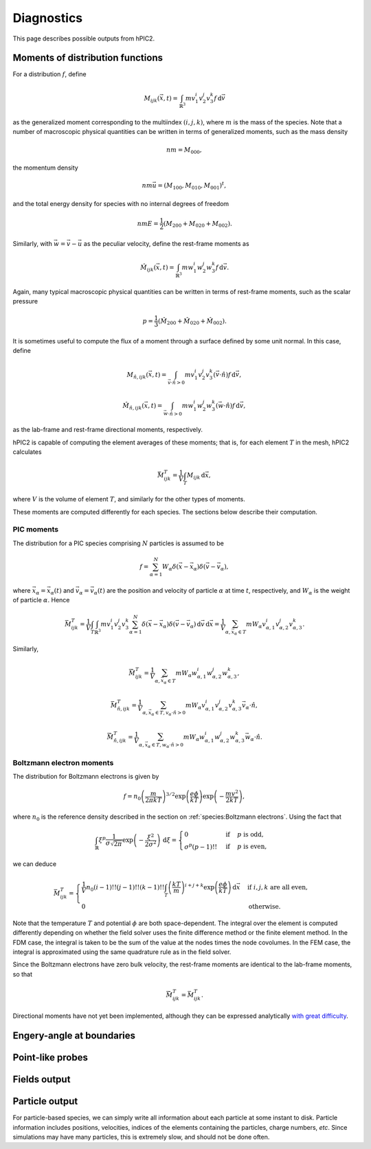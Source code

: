 Diagnostics
===========

This page describes possible outputs from hPIC2.

Moments of distribution functions
---------------------------------

For a distribution :math:`f`, define

.. math::

    M_{ijk} (\vec{x}, t) = \int_{\mathbb{R}^3} m v_1^i v_2^j v_3^k f \, \mathrm{d} \vec{v}

as the generalized moment corresponding to the multiindex :math:`(i,j,k)`,
where :math:`m` is the mass of the species.
Note that a number of macroscopic physical quantities can be written in terms of
generalized moments,
such as the mass density

.. math::

    nm = M_{000},

the momentum density

.. math::

    nm \vec{u} = (M_{100}, M_{010}, M_{001})^t,

and the total energy density for species with no internal degrees of freedom

.. math::

    nmE = \frac{1}{2} (M_{200} + M_{020} + M_{002}).

Similarly, with :math:`\vec{w} = \vec{v} - \vec{u}` as the peculiar velocity,
define the rest-frame moments as

.. math::

    \hat{M}_{ijk} (\vec{x}, t) = \int_{\mathbb{R}^3} m w_1^i w_2^j w_3^k f \, \mathrm{d} \vec{v}.

Again, many typical macroscopic physical quantities can be written in terms of
rest-frame moments,
such as the scalar pressure

.. math::

    p = \frac{1}{3} (\hat{M}_{200} + \hat{M}_{020} + \hat{M}_{002}).

It is sometimes useful to compute the flux of a moment through a surface
defined by some unit normal.
In this case, define

.. math::

    M_{\hat{n}, ijk} (\vec{x}, t) = \int_{\vec{v} \cdot \hat{n} > 0} m v_1^i v_2^j v_3^k (\vec{v} \cdot \hat{n}) f \, \mathrm{d} \vec{v},

    \hat{M}_{\hat{n}, ijk} (\vec{x}, t) = \int_{\vec{w} \cdot \hat{n} > 0} m w_1^i w_2^j w_3^k (\vec{w} \cdot \hat{n}) f \, \mathrm{d} \vec{v},

as the lab-frame and rest-frame directional moments, respectively.

hPIC2 is capable of computing the element averages of these moments;
that is, for each element :math:`T` in the mesh, hPIC2 calculates

.. math::

    \bar{M}_{ijk}^T = \frac{1}{V} \int_T M_{ijk} \, \mathrm{d} \vec{x},

where :math:`V` is the volume of element :math:`T`,
and similarly for the other types of moments.

These moments are computed differently for each species.
The sections below describe their computation.

PIC moments
~~~~~~~~~~~~

The distribution for a PIC species comprising :math:`N` particles
is assumed to be

.. math::

    f = \sum_{\alpha=1}^N W_\alpha \delta (\vec{x} - \vec{x}_\alpha) \delta (\vec{v} - \vec{v}_\alpha),

where :math:`\vec{x}_\alpha = \vec{x}_\alpha(t)`
and :math:`\vec{v}_\alpha = \vec{v}_\alpha(t)`
are the position and velocity of particle :math:`\alpha` at time :math:`t`,
respectively,
and :math:`W_\alpha` is the weight of particle :math:`\alpha`.
Hence

.. math::

    \bar{M}_{ijk}^T = \frac{1}{V} \int_T \int_{\mathbb{R}^3} m v_1^i v_2^j v_3^k \sum_{\alpha=1}^N \delta (\vec{x} - \vec{x}_\alpha) \delta (\vec{v} - \vec{v}_\alpha) \, \mathrm{d} \vec{v} \, \mathrm{d} \vec{x}
    = \frac{1}{V} \sum_{\alpha, \vec{x}_\alpha \in T} m W_\alpha v_{\alpha,1}^i v_{\alpha,2}^j v_{\alpha,3}^k.

Similarly,

.. math::

    \bar{\hat{M}}_{ijk}^T = \frac{1}{V} \sum_{\alpha, \vec{x}_\alpha \in T} m W_\alpha w_{\alpha,1}^i w_{\alpha,2}^j w_{\alpha,3}^k,

    \bar{M}_{\hat{n},ijk}^T = \frac{1}{V} \sum_{\alpha, \vec{x}_\alpha \in T, v_\alpha \cdot \hat{n} > 0} m W_\alpha v_{\alpha,1}^i v_{\alpha,2}^j v_{\alpha,3}^k \vec{v}_\alpha \cdot \hat{n},

    \bar{\hat{M}}_{\hat{n},ijk}^T = \frac{1}{V} \sum_{\alpha, \vec{x}_\alpha \in T, w_\alpha \cdot \hat{n} > 0} m W_\alpha w_{\alpha,1}^i w_{\alpha,2}^j w_{\alpha,3}^k \vec{w}_\alpha \cdot \hat{n}.

Boltzmann electron moments
~~~~~~~~~~~~~~~~~~~~~~~~~~~

The distribution for Boltzmann electrons is given by

.. math::

    f = n_0 \left( \frac{m}{2 \pi k T} \right)^{3/2} \exp \left( \frac{e \phi}{kT} \right) \exp \left( - \frac{m v^2}{2 k T} \right),

where :math:`n_0` is the reference density described in
the section on :ref:`species:Boltzmann electrons`.
Using the fact that

.. math::

    \int_{\mathbb{R}} \xi^p \frac{1}{\sigma \sqrt{2 \pi}} \exp \left( - \frac{\xi^2}{2 \sigma^2} \right) \, \mathrm{d} \xi
    = \begin{cases}
        0 & \text{if} & p \text{ is odd}, \\
        \sigma^p (p-1)!! & \text{if} & p \text{ is even},
    \end{cases}

we can deduce

.. math::

    \bar{M}_{ijk}^T =
    \begin{cases}
        \frac{1}{V} n_0 (i-1)!! (j-1)!! (k-1)!! \int_T \left( \frac{kT}{m} \right)^{i+j+k} \exp \left( \frac{e \phi}{kT} \right) \, \mathrm{d} \vec{x} & \text{if } i,j,k \text{ are all even}, \\
        0 & \text{otherwise}.
    \end{cases}

Note that the temperature :math:`T` and potential :math:`\phi`
are both space-dependent.
The integral over the element is computed differently depending on whether
the field solver uses the finite difference method or the finite element method.
In the FDM case, the integral is taken to be the sum of the value at the nodes
times the node covolumes.
In the FEM case, the integral is approximated using the same quadrature
rule as in the field solver.

Since the Boltzmann electrons have zero bulk velocity,
the rest-frame moments are identical to the lab-frame moments,
so that

.. math::

    \bar{\hat{M}}_{ijk}^T = \bar{M}_{ijk}^T.

Directional moments have not yet been implemented,
although they can be expressed analytically
`with great difficulty <https://github.com/lcpp-org/hpic2/issues/253>`_.

Engery-angle at boundaries
--------------------------

Point-like probes
-----------------

Fields output
--------------

Particle output
----------------

For particle-based species, we can simply write all information
about each particle at some instant to disk.
Particle information includes positions, velocities,
indices of the elements containing the particles,
charge numbers, *etc*.
Since simulations may have many particles,
this is extremely slow, and should not be done often.
